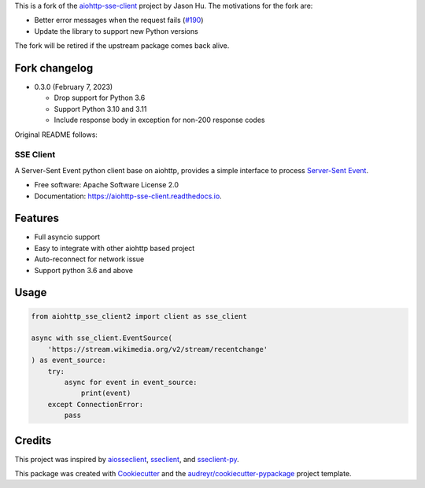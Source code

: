 This is a fork of the `aiohttp-sse-client <https://github.com/rtfol/aiohttp-sse-client>`__
project by Jason Hu. The motivations for the fork are:

* Better error messages when the request fails (`#190 <https://github.com/rtfol/aiohttp-sse-client>`__)
* Update the library to support new Python versions

The fork will be retired if the upstream package comes back alive.

Fork changelog
--------------

* 0.3.0 (February 7, 2023)

  * Drop support for Python 3.6
  * Support Python 3.10 and 3.11
  * Include response body in exception for non-200 response codes

Original README follows:

==========
SSE Client
==========


.. image:: https://img.shields.io/pypi/v/aiohttp_sse_client.svg
        :target: https://pypi.python.org/pypi/aiohttp_sse_client

.. image:: https://img.shields.io/travis/com/rtfol/aiohttp-sse-client.svg
        :target: https://travis-ci.com/rtfol/aiohttp-sse-client

.. image:: https://readthedocs.org/projects/aiohttp-sse-client/badge/?version=latest
        :target: https://aiohttp-sse-client.readthedocs.io/en/latest/?badge=latest
        :alt: Documentation Status

.. image:: https://pyup.io/repos/github/rtfol/aiohttp-sse-client/shield.svg
     :target: https://pyup.io/repos/github/rtfol/aiohttp-sse-client/
     :alt: Updates


A Server-Sent Event python client base on aiohttp, provides a simple interface to process `Server-Sent Event <https://www.w3.org/TR/eventsource>`_.

* Free software: Apache Software License 2.0
* Documentation: https://aiohttp-sse-client.readthedocs.io.


Features
--------

* Full asyncio support
* Easy to integrate with other aiohttp based project
* Auto-reconnect for network issue
* Support python 3.6 and above

Usage
--------
.. code-block:: python

    from aiohttp_sse_client2 import client as sse_client

    async with sse_client.EventSource(
        'https://stream.wikimedia.org/v2/stream/recentchange'
    ) as event_source:
        try:
            async for event in event_source:
                print(event)
        except ConnectionError:
            pass

Credits
-------

This project was inspired by `aiosseclient <https://github.com/ebraminio/aiosseclient>`_,
`sseclient <https://github.com/btubbs/sseclient>`_, and `sseclient-py <https://github.com/mpetazzoni/sseclient>`_.

This package was created with Cookiecutter_ and the `audreyr/cookiecutter-pypackage`_ project template.

.. _Cookiecutter: https://github.com/audreyr/cookiecutter
.. _`audreyr/cookiecutter-pypackage`: https://github.com/audreyr/cookiecutter-pypackage
